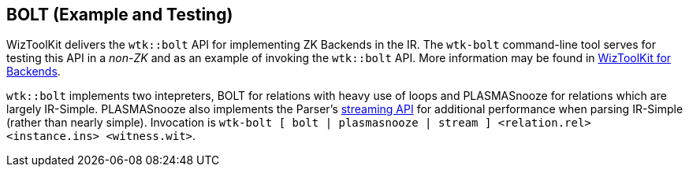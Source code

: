 [#tools_bolt]
== BOLT (Example and Testing)
ifndef::xref-rel-dir[]
:xref-rel-dir: ../
endif::[]

WizToolKit delivers the `wtk::bolt` API for implementing ZK Backends in the IR.
The `wtk-bolt` command-line tool serves for testing this API in a _non-ZK_ and as an example of invoking the `wtk::bolt` API.
More information may be found in xref:{xref-rel-dir}backends.adoc#backends[WizToolKit for Backends].

`wtk::bolt` implements two intepreters, BOLT for relations with heavy use of loops and PLASMASnooze for relations which are largely IR-Simple.
PLASMASnooze also implements the Parser's xref:{xref-rel-dir}parser.adoc#Streaming-API[streaming API] for additional performance when parsing IR-Simple (rather than nearly simple).
Invocation is `wtk-bolt [ bolt | plasmasnooze | stream ] <relation.rel> <instance.ins> <witness.wit>`.

